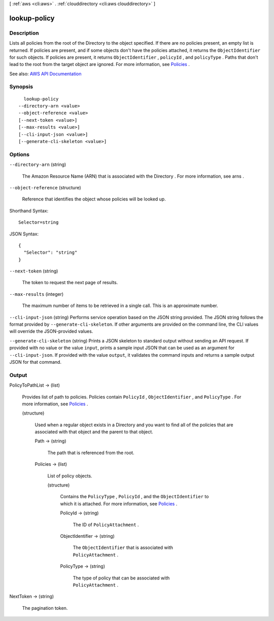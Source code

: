 [ :ref:`aws <cli:aws>` . :ref:`clouddirectory <cli:aws clouddirectory>` ]

.. _cli:aws clouddirectory lookup-policy:


*************
lookup-policy
*************



===========
Description
===========



Lists all policies from the root of the  Directory to the object specified. If there are no policies present, an empty list is returned. If policies are present, and if some objects don't have the policies attached, it returns the ``ObjectIdentifier`` for such objects. If policies are present, it returns ``ObjectIdentifier`` , ``policyId`` , and ``policyType`` . Paths that don't lead to the root from the target object are ignored. For more information, see `Policies <http://docs.aws.amazon.com/directoryservice/latest/admin-guide/cd_key_concepts.html#policies>`_ .



See also: `AWS API Documentation <https://docs.aws.amazon.com/goto/WebAPI/clouddirectory-2016-05-10/LookupPolicy>`_


========
Synopsis
========

::

    lookup-policy
  --directory-arn <value>
  --object-reference <value>
  [--next-token <value>]
  [--max-results <value>]
  [--cli-input-json <value>]
  [--generate-cli-skeleton <value>]




=======
Options
=======

``--directory-arn`` (string)


  The Amazon Resource Name (ARN) that is associated with the  Directory . For more information, see  arns .

  

``--object-reference`` (structure)


  Reference that identifies the object whose policies will be looked up.

  



Shorthand Syntax::

    Selector=string




JSON Syntax::

  {
    "Selector": "string"
  }



``--next-token`` (string)


  The token to request the next page of results.

  

``--max-results`` (integer)


  The maximum number of items to be retrieved in a single call. This is an approximate number.

  

``--cli-input-json`` (string)
Performs service operation based on the JSON string provided. The JSON string follows the format provided by ``--generate-cli-skeleton``. If other arguments are provided on the command line, the CLI values will override the JSON-provided values.

``--generate-cli-skeleton`` (string)
Prints a JSON skeleton to standard output without sending an API request. If provided with no value or the value ``input``, prints a sample input JSON that can be used as an argument for ``--cli-input-json``. If provided with the value ``output``, it validates the command inputs and returns a sample output JSON for that command.



======
Output
======

PolicyToPathList -> (list)

  

  Provides list of path to policies. Policies contain ``PolicyId`` , ``ObjectIdentifier`` , and ``PolicyType`` . For more information, see `Policies <http://docs.aws.amazon.com/directoryservice/latest/admin-guide/cd_key_concepts.html#policies>`_ .

  

  (structure)

    

    Used when a regular object exists in a  Directory and you want to find all of the policies that are associated with that object and the parent to that object.

    

    Path -> (string)

      

      The path that is referenced from the root.

      

      

    Policies -> (list)

      

      List of policy objects.

      

      (structure)

        

        Contains the ``PolicyType`` , ``PolicyId`` , and the ``ObjectIdentifier`` to which it is attached. For more information, see `Policies <http://docs.aws.amazon.com/directoryservice/latest/admin-guide/cd_key_concepts.html#policies>`_ .

        

        PolicyId -> (string)

          

          The ID of ``PolicyAttachment`` .

          

          

        ObjectIdentifier -> (string)

          

          The ``ObjectIdentifier`` that is associated with ``PolicyAttachment`` .

          

          

        PolicyType -> (string)

          

          The type of policy that can be associated with ``PolicyAttachment`` .

          

          

        

      

    

  

NextToken -> (string)

  

  The pagination token.

  

  

